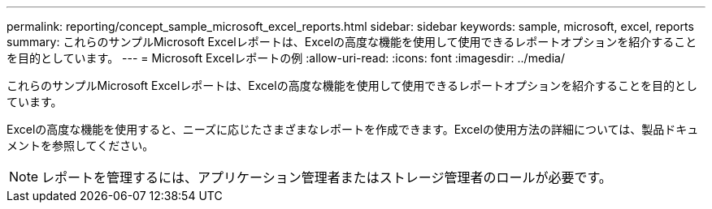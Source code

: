 ---
permalink: reporting/concept_sample_microsoft_excel_reports.html 
sidebar: sidebar 
keywords: sample, microsoft, excel, reports 
summary: これらのサンプルMicrosoft Excelレポートは、Excelの高度な機能を使用して使用できるレポートオプションを紹介することを目的としています。 
---
= Microsoft Excelレポートの例
:allow-uri-read: 
:icons: font
:imagesdir: ../media/


[role="lead"]
これらのサンプルMicrosoft Excelレポートは、Excelの高度な機能を使用して使用できるレポートオプションを紹介することを目的としています。

Excelの高度な機能を使用すると、ニーズに応じたさまざまなレポートを作成できます。Excelの使用方法の詳細については、製品ドキュメントを参照してください。

[NOTE]
====
レポートを管理するには、アプリケーション管理者またはストレージ管理者のロールが必要です。

====